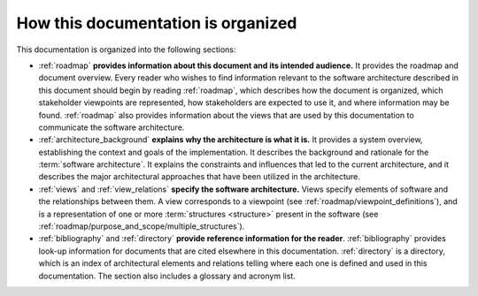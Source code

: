 .. _roadmap/organization:

***********************************
How this documentation is organized
***********************************
This documentation is organized into the following sections:

- :ref:`roadmap` **provides information about this document and its intended audience.** It provides the
  roadmap and document overview. Every reader who wishes to find information relevant to the software architecture
  described in this document should begin by reading :ref:`roadmap`, which describes how the document
  is organized, which stakeholder viewpoints are represented, how stakeholders are expected to use it, and where
  information may be found. :ref:`roadmap` also provides information about the views that are used by this
  documentation to communicate the software architecture.
- :ref:`architecture_background` **explains why the architecture is what it is.** It provides a system overview,
  establishing the context and goals of the implementation. It describes the background and rationale for the
  :term:`software architecture`. It explains the constraints and influences that led to the current architecture, and it
  describes the major architectural approaches that have been utilized in the architecture.
- :ref:`views` and :ref:`view_relations` **specify the software architecture.** Views specify elements of software and
  the relationships between them. A view corresponds to a viewpoint (see :ref:`roadmap/viewpoint_definitions`), and is a
  representation of one or more :term:`structures <structure>` present in the software (see
  :ref:`roadmap/purpose_and_scope/multiple_structures`).
- :ref:`bibliography` and :ref:`directory` **provide reference information for the reader**. :ref:`bibliography`
  provides look-up information for documents that are cited elsewhere in this documentation. :ref:`directory` is a
  directory, which is an index of architectural elements and relations telling where each one is defined and used in
  this documentation. The section also includes a glossary and acronym list.
